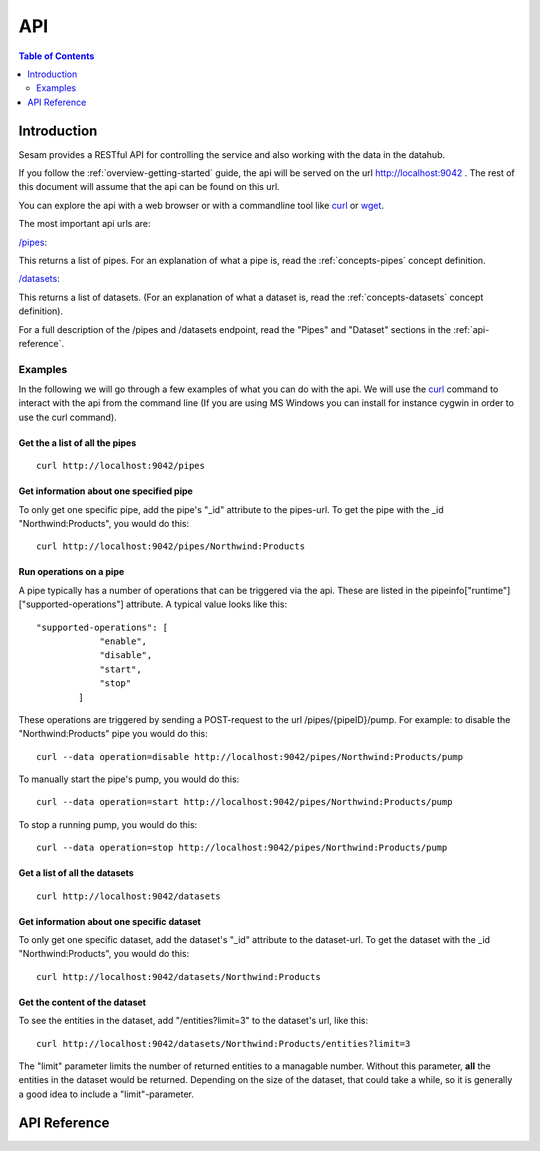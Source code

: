 .. _api-top:

===
API
===

.. contents:: Table of Contents
   :depth: 2
   :local:


Introduction
============

Sesam provides a RESTful API for controlling the service and also working with the data in the datahub.

If you follow the :ref:`overview-getting-started` guide, the api will be served on the url http://localhost:9042 . The
rest of this document will assume that the api can be found on this url.

You can explore the api with a web browser or with a commandline tool like `curl <http://manpages.ubuntu.com/manpages/lucid/man1/curl.1.html>`_
or `wget <http://manpages.ubuntu.com/manpages/lucid/man1/wget.1.html>`_.

The most important api urls are:

`/pipes <http://localhost:9042/pipes>`_:

This returns a list of pipes. For an explanation of what a pipe is, read the :ref:`concepts-pipes` concept definition.


`/datasets <http://localhost:9042/datasets>`_:

This returns a list of datasets. (For an explanation of what a dataset is, read the :ref:`concepts-datasets` concept definition).

For a full description of the /pipes and /datasets endpoint, read the "Pipes" and
"Dataset" sections in the :ref:`api-reference`.


Examples
--------

In the following we will go through a few examples of what you can do with the api. We will use the `curl <http://manpages.ubuntu.com/manpages/lucid/man1/curl.1.html>`_
command to interact with the api from the command line (If you are using MS Windows you can install for instance cygwin
in order to use the curl command).




Get the a list of all the pipes
~~~~~~~~~~~~~~~~~~~~~~~~~~~~~~~

::

    curl http://localhost:9042/pipes


Get information about one specified pipe
~~~~~~~~~~~~~~~~~~~~~~~~~~~~~~~~~~~~~~~~

To only get one specific pipe, add the pipe's "_id" attribute to the pipes-url. To get the pipe with the _id "Northwind:Products",
you would do this::

    curl http://localhost:9042/pipes/Northwind:Products

Run operations on a pipe
~~~~~~~~~~~~~~~~~~~~~~~~
A pipe typically has a number of operations that can be triggered via the api. These are listed in the
pipeinfo["runtime"]["supported-operations"] attribute. A typical value looks like this::

   "supported-operations": [
               "enable",
               "disable",
               "start",
               "stop"
           ]

These operations are triggered by sending a POST-request to the url /pipes/{pipeID}/pump. For example: to disable the "Northwind:Products"
pipe you would do this::

   curl --data operation=disable http://localhost:9042/pipes/Northwind:Products/pump


To manually start the pipe's pump, you would do this::

   curl --data operation=start http://localhost:9042/pipes/Northwind:Products/pump

To stop a running pump, you would do this::

   curl --data operation=stop http://localhost:9042/pipes/Northwind:Products/pump


Get a list of all the datasets
~~~~~~~~~~~~~~~~~~~~~~~~~~~~~~

::

    curl http://localhost:9042/datasets


Get information about one specific dataset
~~~~~~~~~~~~~~~~~~~~~~~~~~~~~~~~~~~~~~~~~~

To only get one specific dataset, add the dataset's "_id" attribute to the dataset-url. To get the dataset with the _id "Northwind:Products",
you would do this::

    curl http://localhost:9042/datasets/Northwind:Products


Get the content of the dataset
~~~~~~~~~~~~~~~~~~~~~~~~~~~~~~
To see the entities in the dataset, add "/entities?limit=3" to the dataset's url, like this::

    curl http://localhost:9042/datasets/Northwind:Products/entities?limit=3

The "limit" parameter limits the number of returned entities to a managable number. Without this parameter, **all**
the entities in the dataset would be returned. Depending on the size of the dataset, that could take a while, so it is
generally a good idea to include a "limit"-parameter.



.. _api-reference:

API Reference
=============

.. contents::
   :local:
   :depth: 1

.. cornice-autodoc::
   :modules: lake.node.webapp.api.root,
             lake.node.webapp.api.pipes,
             lake.node.webapp.api.metadata,
             lake.node.webapp.api.datasets,
             lake.node.webapp.api.systems,
             lake.node.webapp.api.status
